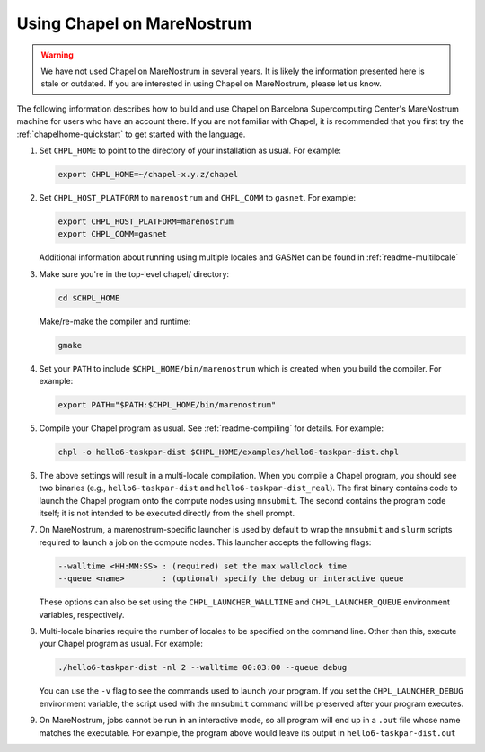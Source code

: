 .. _readme-marenostrum:

===========================
Using Chapel on MareNostrum
===========================

.. warning::
    We have not used Chapel on MareNostrum in several years.  It is
    likely the information presented here is stale or outdated.  If
    you are interested in using Chapel on MareNostrum, please let us
    know.

The following information describes how to build and use Chapel on
Barcelona Supercomputing Center's MareNostrum machine for users who
have an account there.  If you are not familiar with Chapel, it is
recommended that you first try the :ref:`chapelhome-quickstart`
to get started with the language.

#. Set ``CHPL_HOME`` to point to the directory of your installation as
   usual.  For example:

   .. code-block:: sh

     export CHPL_HOME=~/chapel-x.y.z/chapel

#. Set ``CHPL_HOST_PLATFORM`` to ``marenostrum`` and ``CHPL_COMM`` to
   ``gasnet``.  For example:

   .. code-block:: sh

     export CHPL_HOST_PLATFORM=marenostrum
     export CHPL_COMM=gasnet

   Additional information about running using multiple locales and
   GASNet can be found in :ref:`readme-multilocale`

#. Make sure you're in the top-level chapel/ directory:

   .. code-block:: sh

     cd $CHPL_HOME

   Make/re-make the compiler and runtime:

   .. code-block:: sh

     gmake

#. Set your ``PATH`` to include ``$CHPL_HOME/bin/marenostrum`` which
   is created when you build the compiler.  For example:

   .. code-block:: sh

     export PATH="$PATH:$CHPL_HOME/bin/marenostrum" 


#. Compile your Chapel program as usual.  See
   :ref:`readme-compiling` for details.  For example:

   .. code-block:: sh

     chpl -o hello6-taskpar-dist $CHPL_HOME/examples/hello6-taskpar-dist.chpl

#. The above settings will result in a multi-locale compilation.  When
   you compile a Chapel program, you should see two binaries (e.g.,
   ``hello6-taskpar-dist`` and ``hello6-taskpar-dist_real``).  The
   first binary contains code to launch the Chapel program onto the
   compute nodes using ``mnsubmit``.  The second contains the program
   code itself; it is not intended to be executed directly from the
   shell prompt.

#. On MareNostrum, a marenostrum-specific launcher is used by default
   to wrap the ``mnsubmit`` and ``slurm`` scripts required to launch a
   job on the compute nodes.  This launcher accepts the following
   flags:

   .. code-block:: sh

     --walltime <HH:MM:SS> : (required) set the max wallclock time
     --queue <name>        : (optional) specify the debug or interactive queue

   These options can also be set using the ``CHPL_LAUNCHER_WALLTIME``
   and ``CHPL_LAUNCHER_QUEUE`` environment variables, respectively.

#. Multi-locale binaries require the number of locales to be specified
   on the command line.  Other than this, execute your Chapel program
   as usual.  For example:

   .. code-block:: sh

     ./hello6-taskpar-dist -nl 2 --walltime 00:03:00 --queue debug

   You can use the ``-v`` flag to see the commands used to launch your
   program.  If you set the ``CHPL_LAUNCHER_DEBUG`` environment
   variable, the script used with the ``mnsubmit`` command will be
   preserved after your program executes.

#. On MareNostrum, jobs cannot be run in an interactive mode, so all
   program will end up in a ``.out`` file whose name matches the
   executable.  For example, the program above would leave its output
   in ``hello6-taskpar-dist.out``
